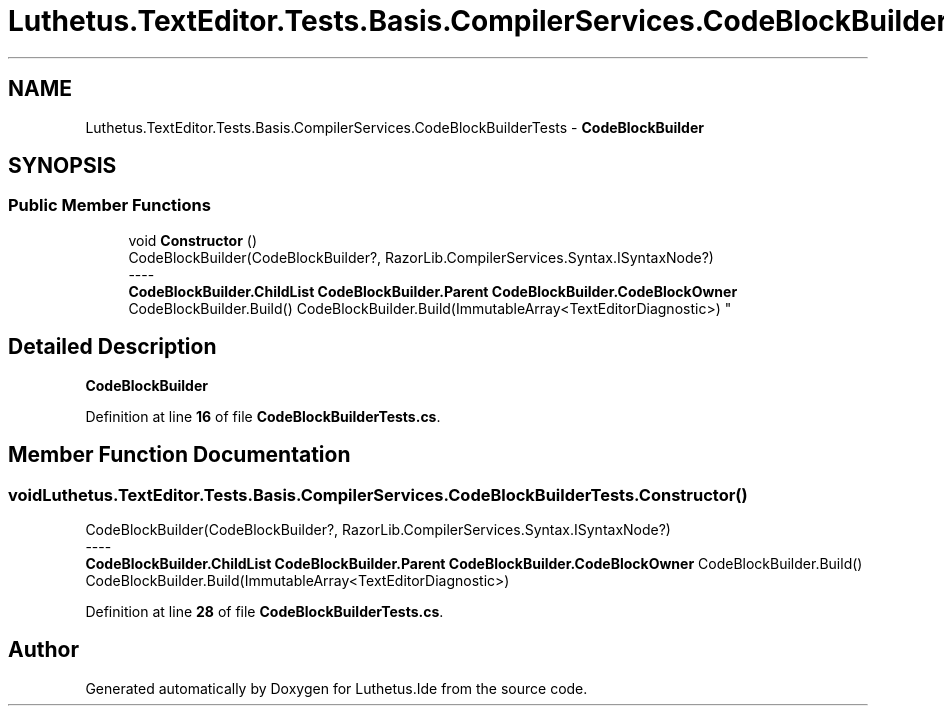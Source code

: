 .TH "Luthetus.TextEditor.Tests.Basis.CompilerServices.CodeBlockBuilderTests" 3 "Version 1.0.0" "Luthetus.Ide" \" -*- nroff -*-
.ad l
.nh
.SH NAME
Luthetus.TextEditor.Tests.Basis.CompilerServices.CodeBlockBuilderTests \- \fBCodeBlockBuilder\fP  

.SH SYNOPSIS
.br
.PP
.SS "Public Member Functions"

.in +1c
.ti -1c
.RI "void \fBConstructor\fP ()"
.br
.RI "CodeBlockBuilder(CodeBlockBuilder?, RazorLib\&.CompilerServices\&.Syntax\&.ISyntaxNode?) 
.br
----
.br
 \fBCodeBlockBuilder\&.ChildList\fP \fBCodeBlockBuilder\&.Parent\fP \fBCodeBlockBuilder\&.CodeBlockOwner\fP CodeBlockBuilder\&.Build() CodeBlockBuilder\&.Build(ImmutableArray<TextEditorDiagnostic>) "
.in -1c
.SH "Detailed Description"
.PP 
\fBCodeBlockBuilder\fP 
.PP
Definition at line \fB16\fP of file \fBCodeBlockBuilderTests\&.cs\fP\&.
.SH "Member Function Documentation"
.PP 
.SS "void Luthetus\&.TextEditor\&.Tests\&.Basis\&.CompilerServices\&.CodeBlockBuilderTests\&.Constructor ()"

.PP
CodeBlockBuilder(CodeBlockBuilder?, RazorLib\&.CompilerServices\&.Syntax\&.ISyntaxNode?) 
.br
----
.br
 \fBCodeBlockBuilder\&.ChildList\fP \fBCodeBlockBuilder\&.Parent\fP \fBCodeBlockBuilder\&.CodeBlockOwner\fP CodeBlockBuilder\&.Build() CodeBlockBuilder\&.Build(ImmutableArray<TextEditorDiagnostic>) 
.PP
Definition at line \fB28\fP of file \fBCodeBlockBuilderTests\&.cs\fP\&.

.SH "Author"
.PP 
Generated automatically by Doxygen for Luthetus\&.Ide from the source code\&.
